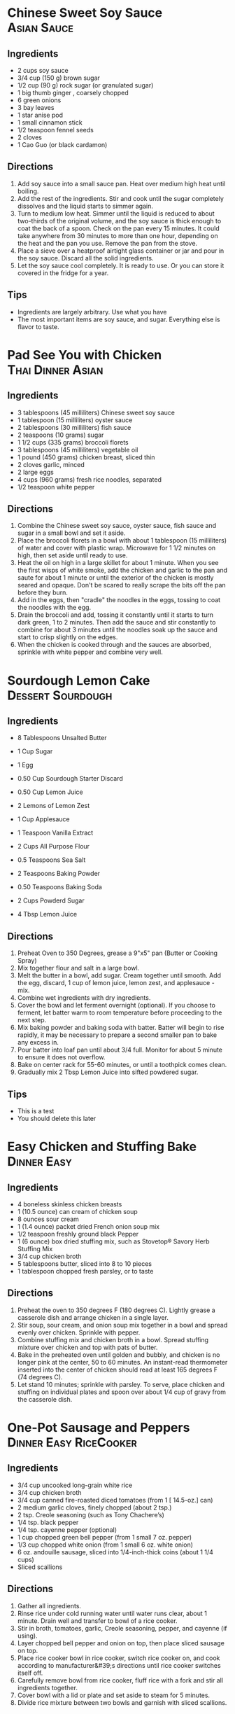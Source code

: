 * Chinese Sweet Soy Sauce                                       :Asian:Sauce:
:PROPERTIES:
:source-url: https://omnivorescookbook.com/flavored-sweet-soy-sauce/
:servings: 1/3 Cup
:prep-time: 5 Minutes
:cook-time: 30 Minutes
:read-in: 35 Minutes
:END:
** Ingredients
- 2 cups soy sauce
- 3/4 cup (150 g) brown sugar
- 1/2 cup (90 g) rock sugar (or granulated sugar)
- 1 big thumb ginger , coarsely chopped
- 6 green onions
- 3 bay leaves
- 1 star anise pod
- 1 small cinnamon stick
- 1/2 teaspoon fennel seeds
- 2 cloves
- 1 Cao Guo (or black cardamon)

** Directions
1.     Add soy sauce into a small sauce pan. Heat over medium high heat until boiling.
2.    Add the rest of the ingredients. Stir and cook until the sugar completely dissolves and the liquid starts to simmer again.
3.    Turn to medium low heat. Simmer until the liquid is reduced to about two-thirds of the original volume, and the soy sauce is thick enough to coat the back of a spoon. Check on the pan every 15 minutes. It could take anywhere from 30 minutes to more than one hour, depending on the heat and the pan you use. Remove the pan from the stove.
4.    Place a sieve over a heatproof airtight glass container or jar and pour in the soy sauce. Discard all the solid ingredients.
5.    Let the soy sauce cool completely. It is ready to use. Or you can store it covered in the fridge for a year.

** Tips
+ Ingredients are largely arbitrary. Use what you have
+ The most important items are soy sauce, and sugar. Everything else is flavor to taste.
* Pad See You with Chicken                                      :Thai:Dinner:Asian:
:PROPERTIES:
:source-url: https://www.foodnetwork.com/fnk/recipes/pad-see-you-with-chicken-7963963
:servings: 4 servings
:prep-time: Unknown
:cook-time: Unknown
:ready-in: Unknown
:END:
** Ingredients

- 3 tablespoons (45 milliliters) Chinese sweet soy sauce
- 1 tablespoon (15 milliliters) oyster sauce
- 2 tablespoons (30 milliliters) fish sauce
- 2 teaspoons (10 grams) sugar
- 1 1/2 cups (335 grams) broccoli florets
- 3 tablespoons (45 milliliters) vegetable oil
- 1 pound (450 grams) chicken breast, sliced thin
- 2 cloves garlic, minced
- 2 large eggs
- 4 cups (960 grams) fresh rice noodles, separated
- 1/2 teaspoon white pepper
** Directions

1. Combine the Chinese sweet soy sauce, oyster sauce, fish sauce and sugar in a small bowl and set it aside.
2. Place the broccoli florets in a bowl with about 1 tablespoon (15 milliliters) of water and cover with plastic wrap. Microwave for 1 1/2 minutes on high, then set aside until ready to use.
3. Heat the oil on high in a large skillet for about 1 minute. When you see the first wisps of white smoke, add the chicken and garlic to the pan and saute for about 1 minute or until the exterior of the chicken is mostly seared and opaque. Don't be scared to really scrape the bits off the pan before they burn.
4. Add in the eggs, then "cradle" the noodles in the eggs, tossing to coat the noodles with the egg.
5. Drain the broccoli and add, tossing it constantly until it starts to turn dark green, 1 to 2 minutes. Then add the sauce and stir constantly to combine for about 3 minutes until the noodles soak up the sauce and start to crisp slightly on the edges.
6. When the chicken is cooked through and the sauces are absorbed, sprinkle with white pepper and combine very well. 


* Sourdough Lemon Cake                                    :Dessert:Sourdough:
  :PROPERTIES:
  :source-url: https://littlespoonfarm.com/sourdough-lemon-cake-recipe/
  :servings: 12
  :prep-time: 10 Minutes
  :cook-time: 1 Hour
  :ready-in: 1 Hour 10 Minutes
  :END:
** Ingredients
- 8 Tablespoons Unsalted Butter
- 1 Cup Sugar
- 1 Egg
- 0.50 Cup Sourdough Starter Discard
- 0.50 Cup Lemon Juice
- 2 Lemons of Lemon Zest
- 1 Cup Applesauce
- 1 Teaspoon Vanilla Extract
  
- 2 Cups All Purpose Flour
- 0.5 Teaspoons Sea Salt
- 2 Teaspoons Baking Powder
- 0.50 Teaspoons Baking Soda
  
- 2 Cups Powderd Sugar
- 4 Tbsp Lemon Juice
** Directions
1. Preheat Oven to 350 Degrees, grease a 9"x5" pan (Butter or Cooking Spray)
2. Mix together flour and salt in a large bowl.
3. Melt the butter in a bowl, add sugar. Cream together until smooth. Add the egg, discard, 1 cup of lemon juice, lemon zest, and applesauce - mix.
4. Combine wet ingredients with dry ingredients.
5. Cover the bowl and let ferment overnight (optional). If you choose to ferment, let batter warm to room temperature before proceeding to the next step.
6. Mix baking powder and baking soda with batter. Batter will begin to rise rapidly, it may be necessary to prepare a second smaller pan to bake any excess in.
7. Pour batter into loaf pan until about 3/4 full. Monitor for about 5 minute to ensure it does not overflow.
8. Bake on center rack for 55-60 minutes, or until a toothpick comes clean.
9. Gradually mix 2 Tbsp Lemon Juice into sifted powdered sugar.

** Tips
+ This is a test
+ You should delete this later


* Easy Chicken and Stuffing Bake                                :Dinner:Easy:
:PROPERTIES:
:source-url: https://www.allrecipes.com/easy-chicken-and-stuffing-bake-recipe-8401927
:servings: [3]
:prep-time: 10 minutes
:cook-time: 50 minutes
:ready-in: 70 minutes
:END:
** Ingredients

- 4 boneless skinless chicken breasts
- 1 (10.5 ounce) can cream of chicken soup
- 8 ounces sour cream
- 1 (1.4 ounce) packet dried French onion soup mix
- 1/2 teaspoon freshly ground black Pepper
- 1 (6 ounce) box dried stuffing mix, such as Stovetop® Savory Herb Stuffing Mix
- 3/4 cup chicken broth
- 5 tablespoons butter, sliced into 8 to 10 pieces
- 1 tablespoon chopped fresh parsley, or to taste
** Directions

1. Preheat the oven to 350 degrees F (180 degrees C). Lightly grease a casserole dish and arrange chicken in a single layer.
2. Stir soup, sour cream, and onion soup mix together in a bowl and spread evenly over chicken. Sprinkle with pepper.  
3. Combine stuffing mix and chicken broth in a bowl. Spread stuffing mixture over chicken and top with pats of butter.
4. Bake in the preheated oven until golden and bubbly, and chicken is no longer pink at the center, 50 to 60 minutes. An instant-read thermometer inserted into the center of chicken should read at least 165 degrees F (74 degrees C).
5. Let stand 10 minutes; sprinkle with parsley. To serve, place chicken and stuffing on individual plates and spoon over about 1/4 cup of gravy from the casserole dish.
* One-Pot Sausage and Peppers                        :Dinner:Easy:RiceCooker:
:PROPERTIES:
:source-url: https://www.allrecipes.com/one-pot-rice-cooker-sausage-and-peppers-recipe-8363245
:servings: [2]
:prep-time: 10 minutes
:cook-time: 25 minutes
:ready-in: 35 minutes
:END:
** Ingredients

- 3/4 cup uncooked long-grain white rice
- 3/4 cup chicken broth
- 3/4 cup canned fire-roasted diced tomatoes (from 1 [ 14.5-oz.] can) 
- 2 medium garlic cloves, finely chopped (about 2 tsp.)
- 2 tsp. Creole seasoning (such as Tony Chachere’s)
- 1/4 tsp. black pepper
- 1/4 tsp. cayenne pepper (optional) 
- 1 cup chopped green bell pepper (from 1 small 7 oz. pepper)
- 1/3 cup chopped white onion (from 1 small 6 oz. white onion)
- 6 oz. andouille sausage, sliced into 1/4-inch-thick coins (about 1 1/4 cups)
- Sliced scallions
** Directions

1. Gather all ingredients.
2. Rinse rice under cold running water until water runs clear, about 1 minute. Drain well and transfer to bowl of a rice cooker.
3. Stir in broth, tomatoes, garlic, Creole seasoning, pepper, and cayenne (if using).
4. Layer chopped bell pepper and onion on top, then place sliced sausage on top.
5. Place rice cooker bowl in rice cooker, switch rice cooker on, and cook according to manufacturer&#39;s directions until rice cooker switches itself off.
6. Carefully remove bowl from rice cooker, fluff rice with a fork and stir all ingredients together.
7. Cover bowl with a lid or plate and set aside to steam for 5 minutes.
8. Divide rice mixture between two bowls and garnish with sliced scallions.
* Shortcut Chicken Enchiladas                                   :Dinner:Easy:
:PROPERTIES:
:source-url: https://www.foodnetwork.com/recipes/food-network-kitchen/shortcut-chicken-enchiladas-3566075
:servings: 4 to 6 servings
:prep-time: 20 min
:cook-time: 30 min
:ready-in: 50 min
:END:
** Ingredients

- One 15-ounce can refried beans (about 1 cup)
- 1/2 teaspoon dried oregano
- 12 ounces (3 cups) shredded Monterey Jack cheese 
- 1/2 rotisserie chicken, meat shredded (about 2 1/4 cups), bones and skin discarded 
- Freshly ground black pepper
- One 16-ounce jar medium-spicy tomato salsa
- Twelve 6-inch corn tortillas
- Sour cream and pickled jalapenos, for serving
** Directions

1. Preheat the oven to 375 degrees F. Stir together the beans, oregano and 1 cup cheese in a bowl. Add the chicken, season with pepper and stir until evenly combined.
2. Stir the salsa together with 1 cup water in a bowl, then transfer 1 cup to cover the bottom of a 9-by-13-inch baking dish. Stack the tortillas, wrap them in damp paper towels and microwave until warm and pliable, about 15 seconds. 
3. Arrange the tortillas on a workspace, then divide the chicken filling among the tortillas (about 1/4-cup filling per tortilla). Roll the tortillas up like a cigar, then transfer them to the baking dish seam-side down, positioning the rolls so that the dish is filled evenly. Press the rolls gently with your hands so they begin to soak the sauce up. Pour the remaining salsa mixture over the rolled tortillas, then sprinkle with the remaining 2 cups cheese. 
4. Bake the enchiladas until the cheese melts and the enchiladas are hot in the center, about 30 minutes. Serve hot with sour cream and pickled jalapenos.
* Alfredo Shrimp Scampi Dump Dinner                             :Dinner:Easy:
:PROPERTIES:
:source-url: https://www.foodnetwork.com/recipes/food-network-kitchen/alfredo-shrimp-scampi-dump-dinner-5500650
:servings: 4 servings
:prep-time: 5
:cook-time: 25
:ready-in: 30
:END:
** Ingredients

- 4 tablespoons unsalted butter, cut into 1/2-inch cubes, plus more for the casserole dish
- 12 ounces rotini pasta
- 1 pound frozen peeled and deveined medium shrimp 
- 2 cups chicken broth
- 1/4 teaspoon red pepper flakes
- 2 cloves garlic, minced
- Zest of 1/2 lemon
- Kosher salt and freshly ground black pepper
- 1/2 cup grated Parmesan 
- 1/3 cup loosely packed fresh parsley, chopped 
- 1/2 cup heavy cream, warmed
** Directions

1. Preheat the oven to 425 degrees F. Generously grease the bottom and sides of a 9-by-13-inch casserole dish with butter.
2. Spread the rotini in an even layer in the bottom of the prepared dish. Scatter the shrimp over top and dot with the cubes of butter. Pour in the broth, then sprinkle with the red pepper flakes, garlic, lemon zest, 2 teaspoons salt and some black pepper. Cover with aluminum foil and bake until the pasta is al dente, about 25 minutes.
3. Meanwhile, in a small bowl, toss together the Parmesan and parsley. When the pasta is done, stir in the warm cream and top with the cheese mixture.
* Easy Lemon Mousse                                            :Dessert:Easy:
:PROPERTIES:
:source-url: https://www.allrecipes.com/recipe/8398173/easy-lemon-mousse/
:servings: [4]
:prep-time: 10 minutes
:cook-time: 60 minutes
:ready-in: 70 minutes
:END:
** Ingredients

- 0.5 cup heavy cream
- 1 tablespoon confectioners' sugar
- 1 (4 ounce) package cream cheese, softened
- 1.5 cups lemon curd
- 0.5 teaspoon vanilla extract
- 4 tablespoons mixed fresh berries
- 4 fresh mint leaves
** Directions

1. Beat heavy cream in a chilled glass or metal bowl with an electric mixer until frothy. Add confectioners sugar gradually, continuing to beat until stiff peaks form, starting on low speed and increasing to high speed, for about 2 minutes; set aside.
2. Beat cream cheese in a bowl with an electric mixer until lump free, 1 to 2 minutes. Add the lemon curd and vanilla extract and mix until smooth and creamy, 1 to 2 minutes.
3. Fold whipped cream into the lemon mixture until just combined. Divide mousse equally among 4 dessert dishes or ramekins. Chill for at least 1 hour before serving.
4. Garnish with fresh berries and mint leaves.
* Dad's Apple Crisp                                     :Dessert:Easy:Family:
  :PROPERTIES:
  :source-url:
  :servings: 12
  :prep-time: 15
  :cook-time: 45
  :ready-in: 60
  :END:
** Ingredients
- 5 or 6 Granny Smith Apples
- 1.25 Cups All-Purpose Flour
- 1.25 Cups White Sugar
- 1.25 Sticks Butter
** Directions
1. Peel and Dice Apples
2. Place into deep pyrex dish (8x8 or 9x9)
3. Mix flour and sugar
4. Pour flour/sugar mixture over apples - make sure they are completely covered
5. Cut butter onto the top
6. Bake at 350 until top is brown - about 45 Minutes. (Cook to taste. Longer will make it more crunchy)
